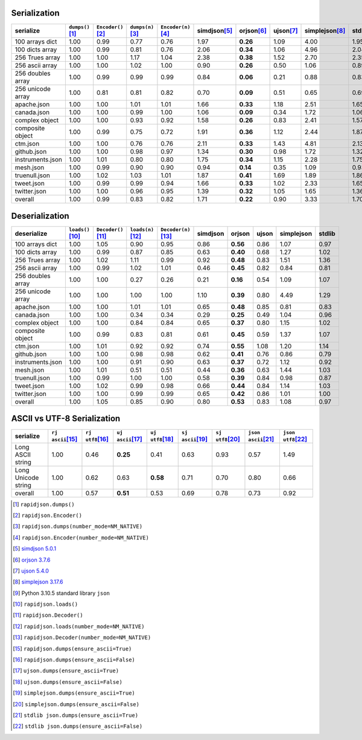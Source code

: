 
Serialization
~~~~~~~~~~~~~

+-----------------------+----------------------+----------------------+----------------------+----------------------+----------------------+----------------------+----------------------+----------------------+----------------------+
|       serialize       |  ``dumps()``\ [1]_   | ``Encoder()``\ [2]_  |  ``dumps(n)``\ [3]_  | ``Encoder(n)``\ [4]_ |    simdjson\ [5]_    |     orjson\ [6]_     |     ujson\ [7]_      |   simplejson\ [8]_   |     stdlib\ [9]_     |
+=======================+======================+======================+======================+======================+======================+======================+======================+======================+======================+
|    100 arrays dict    |         1.00         |         0.99         |         0.77         |         0.76         |         1.97         |       **0.26**       |         1.09         |         4.00         |         1.95         |
+-----------------------+----------------------+----------------------+----------------------+----------------------+----------------------+----------------------+----------------------+----------------------+----------------------+
|    100 dicts array    |         1.00         |         0.99         |         0.81         |         0.76         |         2.06         |       **0.34**       |         1.06         |         4.96         |         2.04         |
+-----------------------+----------------------+----------------------+----------------------+----------------------+----------------------+----------------------+----------------------+----------------------+----------------------+
|    256 Trues array    |         1.00         |         1.00         |         1.17         |         1.04         |         2.38         |       **0.38**       |         1.52         |         2.70         |         2.35         |
+-----------------------+----------------------+----------------------+----------------------+----------------------+----------------------+----------------------+----------------------+----------------------+----------------------+
|    256 ascii array    |         1.00         |         1.00         |         1.02         |         1.00         |         0.90         |       **0.26**       |         0.50         |         1.06         |         0.89         |
+-----------------------+----------------------+----------------------+----------------------+----------------------+----------------------+----------------------+----------------------+----------------------+----------------------+
|   256 doubles array   |         1.00         |         0.99         |         0.99         |         0.99         |         0.84         |       **0.06**       |         0.21         |         0.88         |         0.83         |
+-----------------------+----------------------+----------------------+----------------------+----------------------+----------------------+----------------------+----------------------+----------------------+----------------------+
|   256 unicode array   |         1.00         |         0.81         |         0.81         |         0.82         |         0.70         |       **0.09**       |         0.51         |         0.65         |         0.69         |
+-----------------------+----------------------+----------------------+----------------------+----------------------+----------------------+----------------------+----------------------+----------------------+----------------------+
|      apache.json      |         1.00         |         1.00         |         1.01         |         1.01         |         1.66         |       **0.33**       |         1.18         |         2.51         |         1.65         |
+-----------------------+----------------------+----------------------+----------------------+----------------------+----------------------+----------------------+----------------------+----------------------+----------------------+
|      canada.json      |         1.00         |         1.00         |         0.99         |         1.00         |         1.06         |       **0.09**       |         0.34         |         1.72         |         1.06         |
+-----------------------+----------------------+----------------------+----------------------+----------------------+----------------------+----------------------+----------------------+----------------------+----------------------+
|    complex object     |         1.00         |         1.00         |         0.93         |         0.92         |         1.58         |       **0.26**       |         0.83         |         2.41         |         1.57         |
+-----------------------+----------------------+----------------------+----------------------+----------------------+----------------------+----------------------+----------------------+----------------------+----------------------+
|   composite object    |         1.00         |         0.99         |         0.75         |         0.72         |         1.91         |       **0.36**       |         1.12         |         2.44         |         1.87         |
+-----------------------+----------------------+----------------------+----------------------+----------------------+----------------------+----------------------+----------------------+----------------------+----------------------+
|       ctm.json        |         1.00         |         1.00         |         0.76         |         0.76         |         2.11         |       **0.33**       |         1.43         |         4.81         |         2.13         |
+-----------------------+----------------------+----------------------+----------------------+----------------------+----------------------+----------------------+----------------------+----------------------+----------------------+
|      github.json      |         1.00         |         1.00         |         0.98         |         0.97         |         1.34         |       **0.30**       |         0.98         |         1.72         |         1.32         |
+-----------------------+----------------------+----------------------+----------------------+----------------------+----------------------+----------------------+----------------------+----------------------+----------------------+
|   instruments.json    |         1.00         |         1.01         |         0.80         |         0.80         |         1.75         |       **0.34**       |         1.15         |         2.28         |         1.75         |
+-----------------------+----------------------+----------------------+----------------------+----------------------+----------------------+----------------------+----------------------+----------------------+----------------------+
|       mesh.json       |         1.00         |         0.99         |         0.90         |         0.90         |         0.94         |       **0.14**       |         0.35         |         1.09         |         0.93         |
+-----------------------+----------------------+----------------------+----------------------+----------------------+----------------------+----------------------+----------------------+----------------------+----------------------+
|     truenull.json     |         1.00         |         1.02         |         1.03         |         1.01         |         1.87         |       **0.41**       |         1.69         |         1.89         |         1.86         |
+-----------------------+----------------------+----------------------+----------------------+----------------------+----------------------+----------------------+----------------------+----------------------+----------------------+
|      tweet.json       |         1.00         |         0.99         |         0.99         |         0.94         |         1.66         |       **0.33**       |         1.02         |         2.33         |         1.65         |
+-----------------------+----------------------+----------------------+----------------------+----------------------+----------------------+----------------------+----------------------+----------------------+----------------------+
|     twitter.json      |         1.00         |         1.00         |         0.96         |         0.95         |         1.39         |       **0.32**       |         1.05         |         1.65         |         1.36         |
+-----------------------+----------------------+----------------------+----------------------+----------------------+----------------------+----------------------+----------------------+----------------------+----------------------+
|        overall        |         1.00         |         0.99         |         0.83         |         0.82         |         1.71         |       **0.22**       |         0.90         |         3.33         |         1.70         |
+-----------------------+----------------------+----------------------+----------------------+----------------------+----------------------+----------------------+----------------------+----------------------+----------------------+

Deserialization
~~~~~~~~~~~~~~~

+-----------------------+-----------------------+-----------------------+-----------------------+-----------------------+-----------------------+-----------------------+-----------------------+-----------------------+-----------------------+
|      deserialize      |  ``loads()``\ [10]_   | ``Decoder()``\ [11]_  |  ``loads(n)``\ [12]_  | ``Decoder(n)``\ [13]_ |       simdjson        |        orjson         |         ujson         |      simplejson       |        stdlib         |
+=======================+=======================+=======================+=======================+=======================+=======================+=======================+=======================+=======================+=======================+
|    100 arrays dict    |         1.00          |         1.05          |         0.90          |         0.95          |         0.86          |       **0.56**        |         0.86          |         1.07          |         0.97          |
+-----------------------+-----------------------+-----------------------+-----------------------+-----------------------+-----------------------+-----------------------+-----------------------+-----------------------+-----------------------+
|    100 dicts array    |         1.00          |         0.99          |         0.87          |         0.85          |         0.63          |       **0.40**        |         0.68          |         1.27          |         1.02          |
+-----------------------+-----------------------+-----------------------+-----------------------+-----------------------+-----------------------+-----------------------+-----------------------+-----------------------+-----------------------+
|    256 Trues array    |         1.00          |         1.02          |         1.11          |         0.99          |         0.92          |       **0.48**        |         0.83          |         1.51          |         1.36          |
+-----------------------+-----------------------+-----------------------+-----------------------+-----------------------+-----------------------+-----------------------+-----------------------+-----------------------+-----------------------+
|    256 ascii array    |         1.00          |         0.99          |         1.02          |         1.01          |         0.46          |       **0.45**        |         0.82          |         0.84          |         0.81          |
+-----------------------+-----------------------+-----------------------+-----------------------+-----------------------+-----------------------+-----------------------+-----------------------+-----------------------+-----------------------+
|   256 doubles array   |         1.00          |         1.00          |         0.27          |         0.26          |         0.21          |       **0.16**        |         0.54          |         1.09          |         1.07          |
+-----------------------+-----------------------+-----------------------+-----------------------+-----------------------+-----------------------+-----------------------+-----------------------+-----------------------+-----------------------+
|   256 unicode array   |         1.00          |         1.00          |         1.00          |         1.00          |         1.10          |       **0.39**        |         0.80          |         4.49          |         1.29          |
+-----------------------+-----------------------+-----------------------+-----------------------+-----------------------+-----------------------+-----------------------+-----------------------+-----------------------+-----------------------+
|      apache.json      |         1.00          |         1.00          |         1.01          |         1.01          |         0.65          |       **0.48**        |         0.85          |         0.81          |         0.83          |
+-----------------------+-----------------------+-----------------------+-----------------------+-----------------------+-----------------------+-----------------------+-----------------------+-----------------------+-----------------------+
|      canada.json      |         1.00          |         1.00          |         0.34          |         0.34          |         0.29          |       **0.25**        |         0.49          |         1.04          |         0.96          |
+-----------------------+-----------------------+-----------------------+-----------------------+-----------------------+-----------------------+-----------------------+-----------------------+-----------------------+-----------------------+
|    complex object     |         1.00          |         1.00          |         0.84          |         0.84          |         0.65          |       **0.37**        |         0.80          |         1.15          |         1.02          |
+-----------------------+-----------------------+-----------------------+-----------------------+-----------------------+-----------------------+-----------------------+-----------------------+-----------------------+-----------------------+
|   composite object    |         1.00          |         0.99          |         0.83          |         0.81          |         0.61          |       **0.45**        |         0.59          |         1.37          |         1.07          |
+-----------------------+-----------------------+-----------------------+-----------------------+-----------------------+-----------------------+-----------------------+-----------------------+-----------------------+-----------------------+
|       ctm.json        |         1.00          |         1.01          |         0.92          |         0.92          |         0.74          |       **0.55**        |         1.08          |         1.20          |         1.14          |
+-----------------------+-----------------------+-----------------------+-----------------------+-----------------------+-----------------------+-----------------------+-----------------------+-----------------------+-----------------------+
|      github.json      |         1.00          |         1.00          |         0.98          |         0.98          |         0.62          |       **0.41**        |         0.76          |         0.86          |         0.79          |
+-----------------------+-----------------------+-----------------------+-----------------------+-----------------------+-----------------------+-----------------------+-----------------------+-----------------------+-----------------------+
|   instruments.json    |         1.00          |         1.00          |         0.91          |         0.90          |         0.63          |       **0.37**        |         0.72          |         1.12          |         0.92          |
+-----------------------+-----------------------+-----------------------+-----------------------+-----------------------+-----------------------+-----------------------+-----------------------+-----------------------+-----------------------+
|       mesh.json       |         1.00          |         1.01          |         0.51          |         0.51          |         0.44          |       **0.36**        |         0.63          |         1.44          |         1.03          |
+-----------------------+-----------------------+-----------------------+-----------------------+-----------------------+-----------------------+-----------------------+-----------------------+-----------------------+-----------------------+
|     truenull.json     |         1.00          |         0.99          |         1.00          |         1.00          |         0.58          |       **0.39**        |         0.84          |         0.98          |         0.87          |
+-----------------------+-----------------------+-----------------------+-----------------------+-----------------------+-----------------------+-----------------------+-----------------------+-----------------------+-----------------------+
|      tweet.json       |         1.00          |         1.02          |         0.99          |         0.98          |         0.66          |       **0.44**        |         0.84          |         1.14          |         1.03          |
+-----------------------+-----------------------+-----------------------+-----------------------+-----------------------+-----------------------+-----------------------+-----------------------+-----------------------+-----------------------+
|     twitter.json      |         1.00          |         1.00          |         0.99          |         0.99          |         0.65          |       **0.42**        |         0.86          |         1.01          |         1.00          |
+-----------------------+-----------------------+-----------------------+-----------------------+-----------------------+-----------------------+-----------------------+-----------------------+-----------------------+-----------------------+
|        overall        |         1.00          |         1.05          |         0.85          |         0.90          |         0.80          |       **0.53**        |         0.83          |         1.08          |         0.97          |
+-----------------------+-----------------------+-----------------------+-----------------------+-----------------------+-----------------------+-----------------------+-----------------------+-----------------------+-----------------------+

ASCII vs UTF-8 Serialization
~~~~~~~~~~~~~~~~~~~~~~~~~~~~

+-------------------------+-----------------------+-----------------------+-----------------------+-----------------------+-----------------------+-----------------------+-----------------------+-----------------------+
|        serialize        |  ``rj ascii``\ [15]_  |  ``rj utf8``\ [16]_   |  ``uj ascii``\ [17]_  |  ``uj utf8``\ [18]_   |  ``sj ascii``\ [19]_  |  ``sj utf8``\ [20]_   | ``json ascii``\ [21]_ | ``json utf8``\ [22]_  |
+=========================+=======================+=======================+=======================+=======================+=======================+=======================+=======================+=======================+
|    Long ASCII string    |         1.00          |         0.46          |       **0.25**        |         0.41          |         0.63          |         0.93          |         0.57          |         1.49          |
+-------------------------+-----------------------+-----------------------+-----------------------+-----------------------+-----------------------+-----------------------+-----------------------+-----------------------+
|   Long Unicode string   |         1.00          |         0.62          |         0.63          |       **0.58**        |         0.71          |         0.70          |         0.80          |         0.66          |
+-------------------------+-----------------------+-----------------------+-----------------------+-----------------------+-----------------------+-----------------------+-----------------------+-----------------------+
|         overall         |         1.00          |         0.57          |       **0.51**        |         0.53          |         0.69          |         0.78          |         0.73          |         0.92          |
+-------------------------+-----------------------+-----------------------+-----------------------+-----------------------+-----------------------+-----------------------+-----------------------+-----------------------+

.. [1] ``rapidjson.dumps()``
.. [2] ``rapidjson.Encoder()``
.. [3] ``rapidjson.dumps(number_mode=NM_NATIVE)``
.. [4] ``rapidjson.Encoder(number_mode=NM_NATIVE)``
.. [5] `simdjson 5.0.1 <https://pypi.org/project/pysimdjson/5.0.1/>`__
.. [6] `orjson 3.7.6 <https://pypi.org/project/orjson/3.7.6/>`__
.. [7] `ujson 5.4.0 <https://pypi.org/project/ujson/5.4.0/>`__
.. [8] `simplejson 3.17.6 <https://pypi.org/pypi/simplejson/3.17.6>`__
.. [9] Python 3.10.5 standard library ``json``
.. [10] ``rapidjson.loads()``
.. [11] ``rapidjson.Decoder()``
.. [12] ``rapidjson.loads(number_mode=NM_NATIVE)``
.. [13] ``rapidjson.Decoder(number_mode=NM_NATIVE)``
.. [15] ``rapidjson.dumps(ensure_ascii=True)``
.. [16] ``rapidjson.dumps(ensure_ascii=False)``
.. [17] ``ujson.dumps(ensure_ascii=True)``
.. [18] ``ujson.dumps(ensure_ascii=False)``
.. [19] ``simplejson.dumps(ensure_ascii=True)``
.. [20] ``simplejson.dumps(ensure_ascii=False)``
.. [21] ``stdlib json.dumps(ensure_ascii=True)``
.. [22] ``stdlib json.dumps(ensure_ascii=False)``
